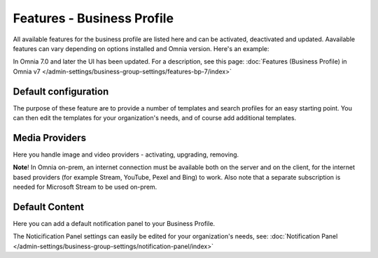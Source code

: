 Features - Business Profile
===========================================

All available features for the business profile are listed here and can be activated, deactivated and updated. Aavailable features can vary depending on options installed and Omnia version. Here's an example:

.. image:: features-business-profile-612-new.png

In Omnia 7.0 and later the UI has been updated. For a description, see this page: :doc:`Features (Business Profile) in Omnia v7 </admin-settings/business-group-settings/features-bp-7/index>`

Default configuration
********************************
The purpose of these feature are to provide a number of templates and search profiles for an easy starting point. You can then edit the templates for your organization's needs, and of course add additional templates. 

Media Providers
******************
Here you handle image and video providers - activating, upgrading, removing.

**Note**! In Omnia on-prem, an internet connection must be available both on the server and on the client, for the internet based providers (for example Stream, YouTube, Pexel and Bing) to work. Also note that a separate subscription is needed for Microsoft Stream to be used on-prem.

Default Content
****************
Here you can add a default notification panel to your Business Profile. 

The Noticification Panel settings can easily be edited for your organization's needs, see: :doc:`Notification Panel </admin-settings/business-group-settings/notification-panel/index>`

